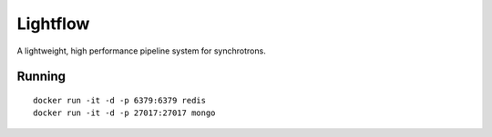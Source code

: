 Lightflow
=========

A lightweight, high performance pipeline system for synchrotrons.


Running
-------

::

   docker run -it -d -p 6379:6379 redis
   docker run -it -d -p 27017:27017 mongo
